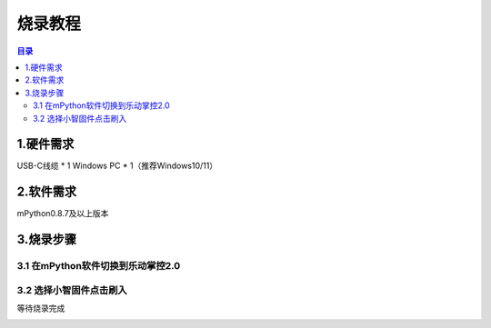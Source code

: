 烧录教程
========================

.. contents:: 目录
   :local:
   :depth: 2

1.硬件需求
--------------------------------
USB-C线缆 * 1
Windows PC * 1（推荐Windows10/11）


2.软件需求
--------------------------------
mPython0.8.7及以上版本


3.烧录步骤
--------------------------------

3.1 在mPython软件切换到乐动掌控2.0
^^^^^^^^^^^^^^^^^^^^^^^^^^^^^^^^

.. image:: /_static/image/xiaozhi/1.png
    :align: center
    :width: 1200


3.2 选择小智固件点击刷入
^^^^^^^^^^^^^^^^^^^^^^^^^^^^^^^^
等待烧录完成

.. image:: /_static/image/xiaozhi/2.png
    :align: center
    :width: 1200

